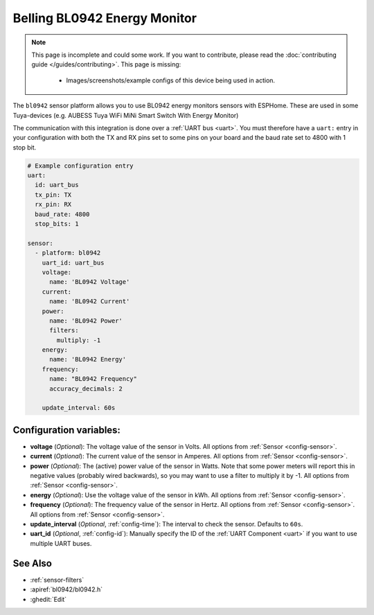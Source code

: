 Belling BL0942 Energy Monitor
==================================

.. seo::
    :description: Instructions for setting up BL0942 power monitors.
    :image: bl0942.png
    :keywords: BL0942

.. note::

    This page is incomplete and could some work. If you want to contribute, please read the
    :doc:`contributing guide </guides/contributing>`. This page is missing:

      - Images/screenshots/example configs of this device being used in action.

The ``bl0942`` sensor platform allows you to use BL0942 energy monitors sensors with
ESPHome. These are used in some Tuya-devices (e.g. AUBESS Tuya WiFi MiNi Smart Switch With Energy Monitor)

The communication with this integration is done over a :ref:`UART bus <uart>`.
You must therefore have a ``uart:`` entry in your configuration with both the TX and RX pins set
to some pins on your board and the baud rate set to 4800 with 1 stop bit.

.. code-block:: yaml

    # Example configuration entry
    uart:
      id: uart_bus
      tx_pin: TX
      rx_pin: RX
      baud_rate: 4800
      stop_bits: 1

    sensor:
      - platform: bl0942
        uart_id: uart_bus
        voltage:
          name: 'BL0942 Voltage'
        current:
          name: 'BL0942 Current'
        power:
          name: 'BL0942 Power'
          filters:
            multiply: -1
        energy:
          name: 'BL0942 Energy'
        frequency:
          name: "BL0942 Frequency"
          accuracy_decimals: 2

        update_interval: 60s

Configuration variables:
------------------------

- **voltage** (*Optional*): The voltage value of the sensor in Volts.
  All options from :ref:`Sensor <config-sensor>`.
- **current** (*Optional*): The current value of the sensor in Amperes. All options from
  :ref:`Sensor <config-sensor>`.
- **power** (*Optional*): The (active) power value of the sensor in Watts. Note that some power meters will report this in negative values (probably wired backwards), so you may want to use a filter to multiply it by -1. All options from :ref:`Sensor <config-sensor>`. 
- **energy** (*Optional*): Use the voltage value of the sensor in kWh.
  All options from :ref:`Sensor <config-sensor>`.
- **frequency** (*Optional*): The frequency value of the sensor in Hertz. All options from
  :ref:`Sensor <config-sensor>`.
  All options from :ref:`Sensor <config-sensor>`.
- **update_interval** (*Optional*, :ref:`config-time`): The interval to check the
  sensor. Defaults to ``60s``.
- **uart_id** (*Optional*, :ref:`config-id`): Manually specify the ID of the :ref:`UART Component <uart>` if you want
  to use multiple UART buses.

See Also
--------

- :ref:`sensor-filters`
- :apiref:`bl0942/bl0942.h`
- :ghedit:`Edit`

